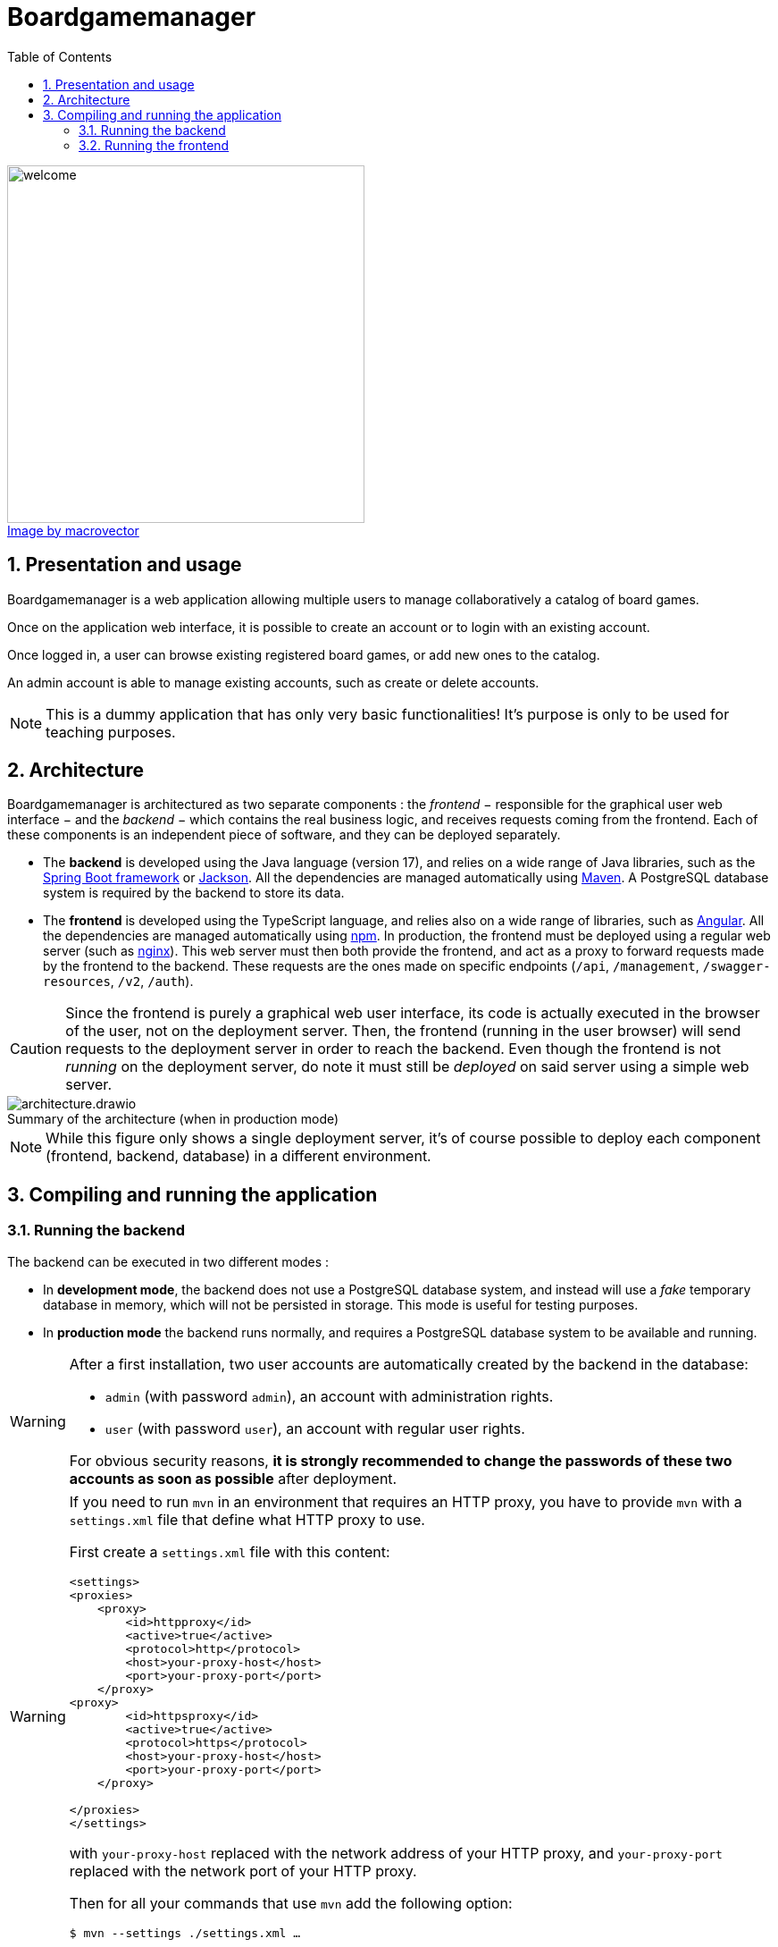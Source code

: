 = Boardgamemanager
:sectnums:
:toc:
:icons: font
:figure-caption!:

.https://www.freepik.com/free-vector/board-games-people-isometric-set_6168565.htm#query=board%20games&position=2&from_view=keyword&track=ais"[Image by macrovector]
image::frontend/src/main/webapp/content/images/welcome.jpg[align=left,width=400]




== Presentation and usage

Boardgamemanager is a web application allowing multiple users to manage collaboratively a catalog of board games.

Once on the application web interface, it is possible to create an account or to login with an existing account.

Once logged in, a user can browse existing registered board games, or add new ones to the catalog.

An admin account is able to manage existing accounts, such as create or delete accounts.

NOTE: This is a dummy application that has only very basic functionalities!
It's purpose is only to be used for teaching purposes.

== Architecture

Boardgamemanager is architectured as two separate components : the _frontend_ − responsible for the graphical user web interface − and the _backend_ − which contains the real business logic, and receives requests coming from the frontend.
Each of these components is an independent piece of software, and they can be deployed separately.

- The *backend* is developed using the Java language (version 17), and relies on a wide range of Java libraries, such as the https://spring.io/projects/spring-boot[Spring Boot framework] or https://github.com/FasterXML/jackson[Jackson].
All the dependencies are managed automatically using https://maven.apache.org/[Maven].
A PostgreSQL database system is required by the backend to store its data.
- The *frontend* is developed using the TypeScript language, and relies also on a wide range of libraries, such as https://angular.io/[Angular].
All the dependencies are managed automatically using https://www.npmjs.com/[npm].
In production, the frontend must be deployed using a regular web server (such as https://www.nginx.com/[nginx]).
This web server must then both provide the frontend, and act as a proxy to forward requests made by the frontend to the backend.
These requests are the ones made on specific endpoints (`/api`, `/management`, `/swagger-resources`, `/v2`, `/auth`).

CAUTION: Since the frontend is purely a graphical web user interface, its code is actually executed in the browser of the user, not on the deployment server.
Then, the frontend (running in the user browser) will send requests to the deployment server in order to reach the backend.
Even though the frontend is not _running_ on the deployment server, do note it must still be _deployed_ on said server using a simple web server.

.Summary of the architecture (when in production mode)
image::docs/architecture.drawio.png[align=center]

NOTE: While this figure only shows a single deployment server, it's of course possible to deploy each component (frontend, backend, database) in a different environment.


== Compiling and running the application

=== Running the backend

The backend can be executed in two different modes :

- In *development mode*, the backend does not use a PostgreSQL database system, and instead will use a _fake_ temporary database in memory, which will not be persisted in storage.
This mode is useful for testing purposes.
- In *production mode* the backend runs normally, and requires a PostgreSQL database system to be available and running.

[WARNING]
====
After a first installation, two user accounts are automatically created by the backend in the database:

- `admin` (with password `admin`), an account with administration rights.
- `user` (with password `user`), an account with regular user rights.

For obvious security reasons, *it is strongly recommended to change the passwords of these two accounts as soon as possible* after deployment.
====


[WARNING]
====

If you need to run `mvn` in an environment that requires an HTTP proxy, you have to provide `mvn` with a `settings.xml` file that define what HTTP proxy to use.


First create a `settings.xml` file with this content:

```xml
<settings>
<proxies>
    <proxy>
        <id>httpproxy</id>
        <active>true</active>
        <protocol>http</protocol>
        <host>your-proxy-host</host>
        <port>your-proxy-port</port>
    </proxy>
<proxy>
        <id>httpsproxy</id>
        <active>true</active>
        <protocol>https</protocol>
        <host>your-proxy-host</host>
        <port>your-proxy-port</port>
    </proxy>

</proxies>
</settings>
```

with `your-proxy-host` replaced with the network address of your HTTP proxy, and `your-proxy-port` replaced with the network port of your HTTP proxy.

Then for all your commands that use `mvn` add the following option:

```
$ mvn --settings ./settings.xml … 
```

====



==== In development mode

To *compile and run* the backend in _development mode_ :

- Download the source code.
- Open a terminal and move into the `backend` folder.
- Run Maven with no options:

```
$ mvn
```

This should start the backend server in development mode, which will then await connections from the frontend.
The 'fake' database will contain random values for testing purposes.

==== In production mode

To *compile* the backend in _production mode_ :

- Download the source code.
- Open a terminal and move into the `backend` folder.
- Run Maven with the following option:

```
$ mvn package -Pprod
```

This will produce a single file in the location `target/boardgamemanager-0.0.1-SNAPSHOT.jar`.
This file contains the complete backend in an executable format.

Then in order to run the backend in _production mode_, you must first prepare *a configuration file* named `application.yml` with the following contents:

```yaml
spring:
  datasource:
    url: jdbc:postgresql://<database server address>/<database name>
    username: <database user name>
    password: <database user password>
```

where:

- `<database server address>` is the network address of the database server,
- `<database name>` is the name of the database to use within the database server,
- `<database user name>` is the user name to use to connect to the database server,
- `<database user password>` is the password to use to connect to the database server.


Finally, *run the backend in production mode* with the command :

```
$ java -jar target/boardgamemanager-0.0.1-SNAPSHOT.jar
```

NOTE: In your console, you must run this command in the same folder as the one containing the `application.yml` you prepared.

This will start the backend server in production mode, which will connect itself to the database system, then await connections from the frontend.
The database will be initially empty.

=== Running the frontend

Same as the backend, the frontend can be executed in two different modes :

- In *development mode*, a small development web server is executed to distribute the frontend.
In this mode, the frontend will always try to access the backend at the same address as the web server (ie. the frontend and the backend must be run in the very same environment for this mode to work).

- In *production mode*, the frontend must be distributed using a proper production-ready web server (for instance _nginx_).
This mode requires the preparation and configuration of this web server so that it may act as a _proxy_ redirecting requests from the frontend towards the backend.

==== In development mode

To *compile and run* the frontend in _development mode_ :

- Download the source code.
- Open a terminal and move into the `frontend` folder.
- Install the dependencies with this command:
+
```
$ npm install
```
+
This will create a folder `node_modules` containing all downloaded dependencies.
+
- Run the development web server with the command:
+
```
$ npm run serve
```

This will start a web server listening on port `9000`.
Accessing this web server with a browser will download and run the frontend in the browser.

CAUTION: As already explained, running the web server in this mode will provide the frontend but will _not_ act as a proxy to redirect requests made to the backend.
Therefore this mode is not compatible with running the frontend and the backend in different environments.



==== In production mode

Production mode first requires to compile the frontend into a form that can then be distributed using a production web server.
In this guide we use _nginx_, but other web servers (such as Apache) can work perfectly fine as well.

To *compile* the frontend in _production mode_ :

- Download the source code.
- Open a terminal and move into the `frontend` folder.
- Install the dependencies with this command:
+
```
$ npm install
```
- Then run the following command:
+
```
$ npm run build
```
+
This will produce a new folder at the location `target/classes/static/`. 
This folder contains the complete compiled frontend ready to be deployed within a web server.


Now a web server must be prepared with the correct configuration to act as a _proxy_ when receiving specific requests from the frontend.
When acting as a proxy, the web server will forward these specific requests to the backend.

The requests that must be forwarded are the ones targeting:

- `/api`,
- `/management`,
- `/swagger-resources`,
- `/v2`,
- `/auth`.

In this documentation we use _nginx_ as a web server to fulfill this task.

First, prepare an nginx configuration file called `default.conf` with the following contents :

```nginx
server {
    listen 80;
    index index.html;
    server_name localhost;
    error_log  /var/log/nginx/error.log;

    root /usr/share/nginx/html;

    location /api {
        proxy_pass http://<backend address>/api;
    }
    location /management {
        proxy_pass http://<backend address>/management;
    }
    location /swagger-resources {
        proxy_pass http://<backend address>/swagger-resources;
    }        
    location /v2 {
       proxy_pass http://<backend address>/v2;
    }
    location /auth {
       proxy_pass http://<backend address>/auth;
    }
 
    location / {
        try_files $uri $uri/ /index.html;
    }
}
```

where `<backend address>` is the network address that the web server should use to reach the backend.

Then, to *run your production web server*, start nginx with :

- The content of `target/classes/static/` as the starting point of the website it serves.
By default, nginx will search this content in `/usr/share/nginx/html`.
- The file `default.conf` you prepared as the default configuration for the nginx instance.
By default, nginx will search this file in `/etc/nginx/conf.d/default.conf`.

You can now use a browser to connect to your nginx server, which will provide you with the frontend.
Then, when the frontend will make a request to the backend (for instance a `/api` request), they will be forwarded to the backend thanks to the configuration you prepared.
